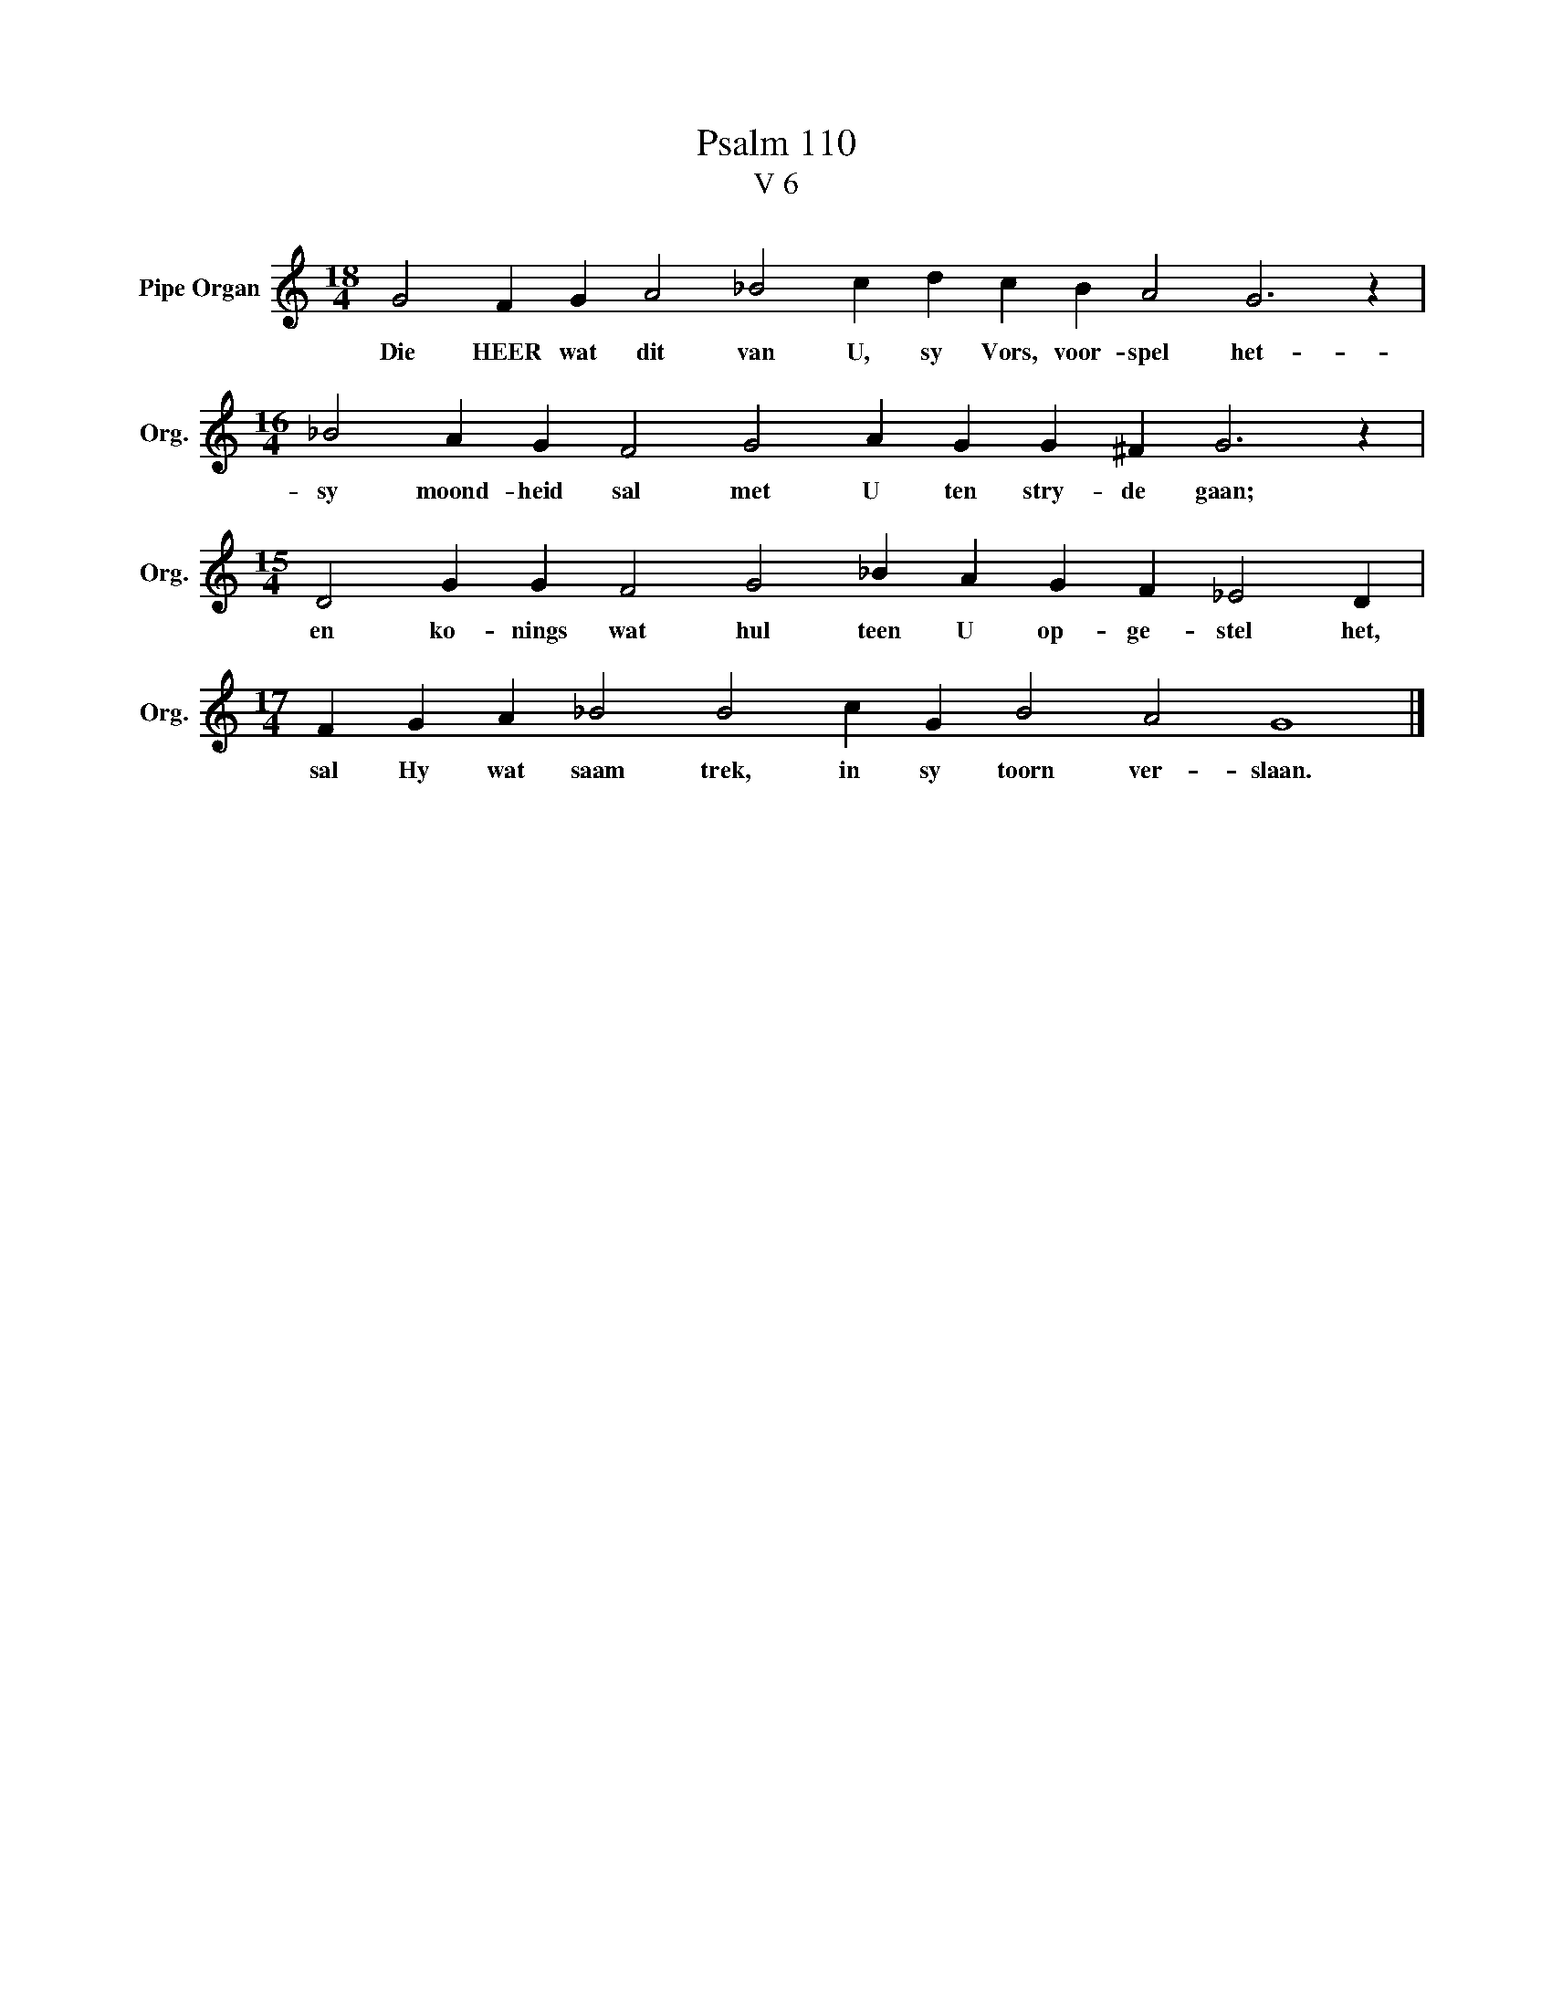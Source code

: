 X:1
T:Psalm 110
T:V 6
L:1/4
M:18/4
I:linebreak $
K:C
V:1 treble nm="Pipe Organ" snm="Org."
V:1
 G2 F G A2 _B2 c d c B A2 G3 z |$[M:16/4] _B2 A G F2 G2 A G G ^F G3 z |$ %2
w: Die HEER wat dit van U, sy Vors, voor- spel het-|sy moond- heid sal met U ten stry- de gaan;|
[M:15/4] D2 G G F2 G2 _B A G F _E2 D |$[M:17/4] F G A _B2 B2 c G B2 A2 G4 |] %4
w: en ko- nings wat hul teen U op- ge- stel het,|sal Hy wat saam trek, in sy toorn ver- slaan.|

